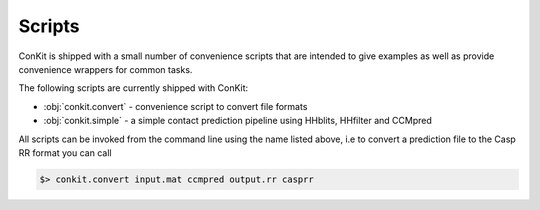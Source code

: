 .. _scripts:


Scripts
=======

ConKit is shipped with a small number of convenience scripts that are intended to give examples as well as provide convenience wrappers for common tasks.

The following scripts are currently shipped with ConKit:

- :obj:`conkit.convert` - convenience script to convert file formats
- :obj:`conkit.simple` - a simple contact prediction pipeline using HHblits, HHfilter and CCMpred

All scripts can be invoked from the command line using the name listed above, i.e to convert a prediction file to the Casp RR format you can call

.. code-block:: bash

   $> conkit.convert input.mat ccmpred output.rr casprr
